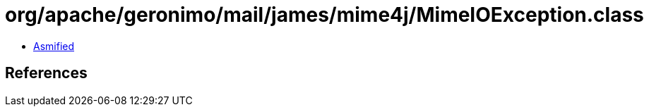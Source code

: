= org/apache/geronimo/mail/james/mime4j/MimeIOException.class

 - link:MimeIOException-asmified.java[Asmified]

== References

